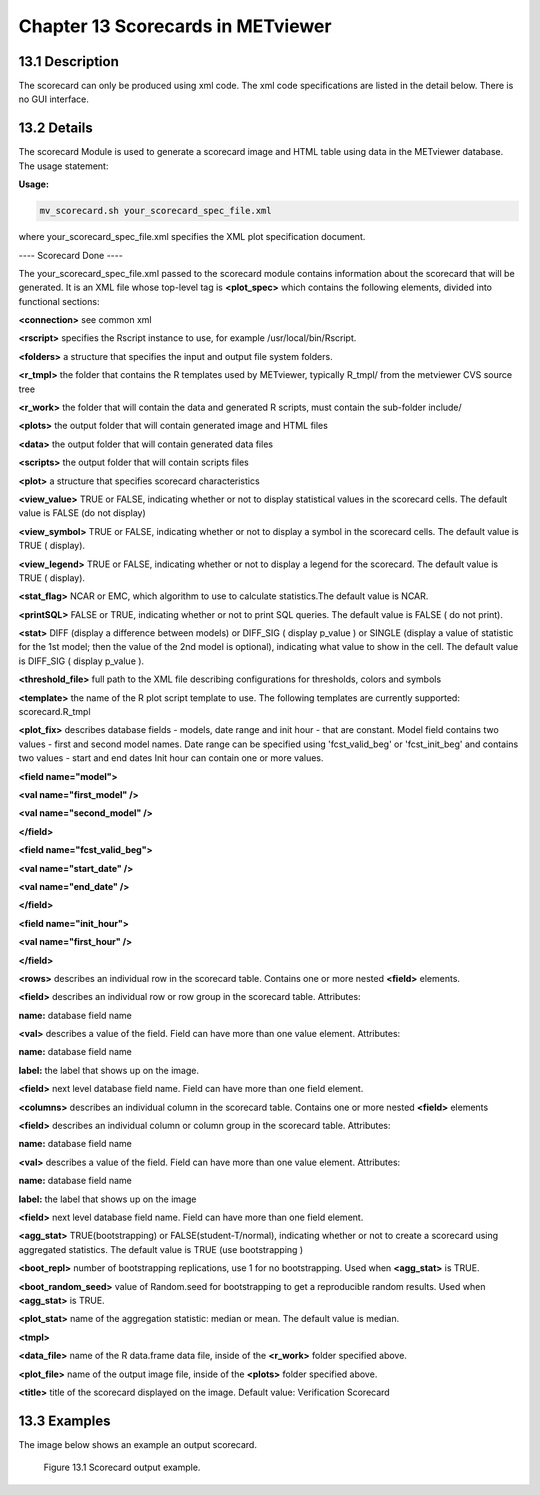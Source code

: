 Chapter 13 Scorecards in METviewer
==================================

13.1 Description
----------------

The scorecard can only be produced using xml code. The xml code specifications are listed in the detail below. There is no GUI interface. 

13.2 Details
------------

The scorecard Module is used to generate a scorecard image and HTML table using data in the METviewer database. The usage statement:

**Usage:**

.. code-block:: none

  mv_scorecard.sh your_scorecard_spec_file.xml

where your_scorecard_spec_file.xml specifies the XML plot specification document.

---- Scorecard Done ---- 

The your_scorecard_spec_file.xml passed to the scorecard module contains information about the scorecard that will be generated. It is an XML file whose top-level tag is **<plot_spec>** which contains the following elements, divided into functional sections:

**<connection>** see common xml

**<rscript>** specifies the Rscript instance to use, for example /usr/local/bin/Rscript.

**<folders>** a structure that specifies the input and output file system folders. 

**<r_tmpl>** the folder that contains the R templates used by METviewer, typically R_tmpl/ from the metviewer CVS source tree 

**<r_work>** the folder that will contain the data and generated R scripts, must contain the sub-folder include/ 

**<plots>** the output folder that will contain generated image and HTML files 

**<data>** the output folder that will contain generated data files 

**<scripts>** the output folder that will contain scripts files

**<plot>** a structure that specifies scorecard characteristics 

**<view_value>** TRUE or FALSE, indicating whether or not to display statistical values in the scorecard cells. The default value is FALSE (do not display) 

**<view_symbol>** TRUE or FALSE, indicating whether or not to display a symbol in the scorecard cells. The default value is TRUE ( display).

**<view_legend>** TRUE or FALSE, indicating whether or not to display a legend for the scorecard. The default value is TRUE ( display). 

**<stat_flag>** NCAR or EMC, which algorithm to use to calculate statistics.The default value is NCAR.

**<printSQL>** FALSE or TRUE, indicating whether or not to print SQL queries. The default value is FALSE ( do not print). 

**<stat>** DIFF (display a difference between models) or DIFF_SIG ( display p_value ) or SINGLE (display a value of statistic for the 1st model; then the value of the 2nd model is optional), indicating what value to show in the cell. The default value is DIFF_SIG ( display p_value ).

**<threshold_file>** full path to the XML file describing configurations for thresholds, colors and symbols

**<template>** the name of the R plot script template to use. The following templates are currently supported: scorecard.R_tmpl

**<plot_fix>** describes database fields - models, date range and init hour - that are constant. Model field contains two values - first and second model names. Date range can be specified using 'fcst_valid_beg' or 'fcst_init_beg' and contains two values - start and end dates Init hour can contain one or more values.

**<field name="model">** 

**<val name="first_model" />** 

**<val name="second_model" />** 

**</field>** 

**<field name="fcst_valid_beg">** 

**<val name="start_date" />** 

**<val name="end_date" />** 

**</field>** 

**<field name="init_hour">** 

**<val name="first_hour" />** 

**</field>**

**<rows>** describes an individual row in the scorecard table. Contains one or more nested **<field>** elements. 

**<field>** describes an individual row or row group in the scorecard table. Attributes: 

**name:** database field name 

**<val>** describes a value of the field. Field can have more than one value element. Attributes: 

**name:** database field name 

**label:** the label that shows up on the image.

**<field>** next level database field name. Field can have more than one field element.

**<columns>** describes an individual column in the scorecard table. Contains one or more nested **<field>** elements 

**<field>** describes an individual column or column group in the scorecard table. Attributes: 

**name:** database field name 

**<val>** describes a value of the field. Field can have more than one value element. Attributes: 

**name:** database field name 

**label:** the label that shows up on the image 

**<field>** next level database field name. Field can have more than one field element.

**<agg_stat>** TRUE(bootstrapping) or FALSE(student-T/normal), indicating whether or not to create a scorecard using aggregated statistics. The default value is TRUE (use bootstrapping ) 

**<boot_repl>** number of bootstrapping replications, use 1 for no bootstrapping. Used when **<agg_stat>** is TRUE.

**<boot_random_seed>** value of Random.seed for bootstrapping to get a reproducible random results. Used when **<agg_stat>** is TRUE.

**<plot_stat>** name of the aggregation statistic: median or mean. The default value is median. 

**<tmpl>** 

**<data_file>** name of the R data.frame data file, inside of the **<r_work>** folder specified above.

**<plot_file>** name of the output image file, inside of the **<plots>** folder specified above.

**<title>** title of the scorecard displayed on the image. Default value: Verification Scorecard 

13.3 Examples
-------------

The image below shows an example an output scorecard. 

.. figure:: Scorecard.png

	    Figure 13.1 Scorecard output example.
	    
